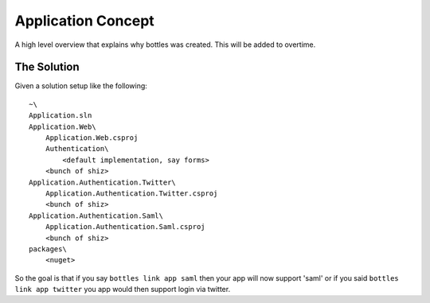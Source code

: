 Application Concept
=========================

A high level overview that explains why bottles was created. This will be added
to overtime.

The Solution
----------------

Given a solution setup like the following::

    ~\
    Application.sln
    Application.Web\
        Application.Web.csproj
        Authentication\
            <default implementation, say forms>
        <bunch of shiz>
    Application.Authentication.Twitter\
        Application.Authentication.Twitter.csproj
        <bunch of shiz>
    Application.Authentication.Saml\
        Application.Authentication.Saml.csproj
        <bunch of shiz>
    packages\
        <nuget>

So the goal is that if you say ``bottles link app saml`` then your app will now
support 'saml' or if you said ``bottles link app twitter`` you app would then
support login via twitter.